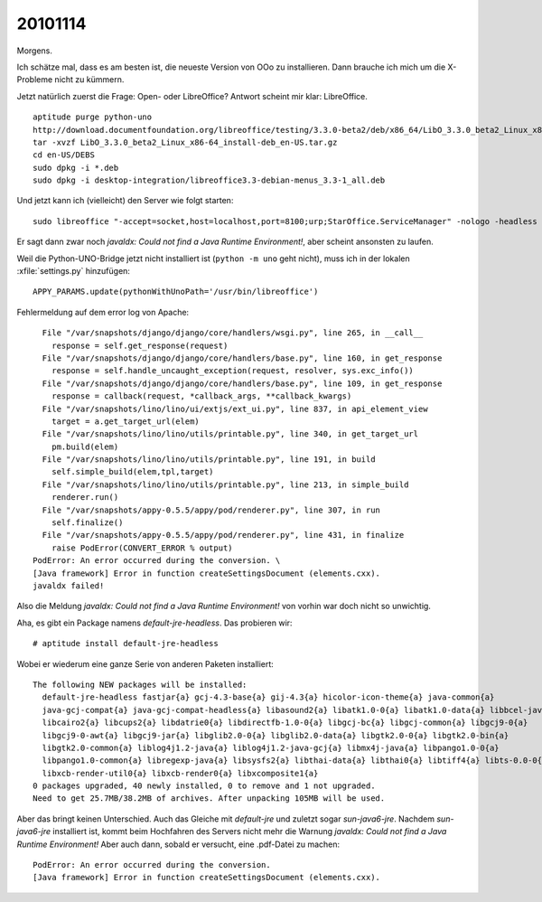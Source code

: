 20101114
========

Morgens. 

Ich schätze mal, dass es am besten ist, die neueste Version von OOo zu installieren. 
Dann brauche ich mich um die X-Probleme nicht zu kümmern. 

Jetzt natürlich zuerst die Frage: Open- oder LibreOffice?
Antwort scheint mir klar: LibreOffice.

::

  aptitude purge python-uno
  http://download.documentfoundation.org/libreoffice/testing/3.3.0-beta2/deb/x86_64/LibO_3.3.0_beta2_Linux_x86-64_install-deb_en-US.tar.gz
  tar -xvzf LibO_3.3.0_beta2_Linux_x86-64_install-deb_en-US.tar.gz
  cd en-US/DEBS 
  sudo dpkg -i *.deb
  sudo dpkg -i desktop-integration/libreoffice3.3-debian-menus_3.3-1_all.deb
  

Und jetzt kann ich (vielleicht) den Server wie folgt starten::

  sudo libreoffice "-accept=socket,host=localhost,port=8100;urp;StarOffice.ServiceManager" -nologo -headless -nofirststartwizard
  
Er sagt dann zwar noch `javaldx: Could not find a Java Runtime Environment!`, aber scheint ansonsten zu laufen.

Weil die Python-UNO-Bridge jetzt nicht installiert ist (``python -m uno`` geht nicht), 
muss ich in der lokalen :xfile:`settings.py` hinzufügen::

  APPY_PARAMS.update(pythonWithUnoPath='/usr/bin/libreoffice')    

Fehlermeldung auf dem error log von Apache::

    File "/var/snapshots/django/django/core/handlers/wsgi.py", line 265, in __call__
      response = self.get_response(request)
    File "/var/snapshots/django/django/core/handlers/base.py", line 160, in get_response
      response = self.handle_uncaught_exception(request, resolver, sys.exc_info())
    File "/var/snapshots/django/django/core/handlers/base.py", line 109, in get_response
      response = callback(request, *callback_args, **callback_kwargs)
    File "/var/snapshots/lino/lino/ui/extjs/ext_ui.py", line 837, in api_element_view
      target = a.get_target_url(elem)
    File "/var/snapshots/lino/lino/utils/printable.py", line 340, in get_target_url
      pm.build(elem)
    File "/var/snapshots/lino/lino/utils/printable.py", line 191, in build
      self.simple_build(elem,tpl,target)
    File "/var/snapshots/lino/lino/utils/printable.py", line 213, in simple_build
      renderer.run()
    File "/var/snapshots/appy-0.5.5/appy/pod/renderer.py", line 307, in run
      self.finalize()
    File "/var/snapshots/appy-0.5.5/appy/pod/renderer.py", line 431, in finalize
      raise PodError(CONVERT_ERROR % output)
  PodError: An error occurred during the conversion. \
  [Java framework] Error in function createSettingsDocument (elements.cxx).
  javaldx failed!


Also die Meldung `javaldx: Could not find a Java Runtime Environment!` 
von vorhin war doch nicht so unwichtig.

Aha, es gibt ein Package namens `default-jre-headless`. Das probieren wir::

  # aptitude install default-jre-headless
  
Wobei er wiederum eine ganze Serie von anderen Paketen installiert::

  The following NEW packages will be installed:
    default-jre-headless fastjar{a} gcj-4.3-base{a} gij-4.3{a} hicolor-icon-theme{a} java-common{a}
    java-gcj-compat{a} java-gcj-compat-headless{a} libasound2{a} libatk1.0-0{a} libatk1.0-data{a} libbcel-java{a}
    libcairo2{a} libcups2{a} libdatrie0{a} libdirectfb-1.0-0{a} libgcj-bc{a} libgcj-common{a} libgcj9-0{a}
    libgcj9-0-awt{a} libgcj9-jar{a} libglib2.0-0{a} libglib2.0-data{a} libgtk2.0-0{a} libgtk2.0-bin{a}
    libgtk2.0-common{a} liblog4j1.2-java{a} liblog4j1.2-java-gcj{a} libmx4j-java{a} libpango1.0-0{a}
    libpango1.0-common{a} libregexp-java{a} libsysfs2{a} libthai-data{a} libthai0{a} libtiff4{a} libts-0.0-0{a}
    libxcb-render-util0{a} libxcb-render0{a} libxcomposite1{a}
  0 packages upgraded, 40 newly installed, 0 to remove and 1 not upgraded.
  Need to get 25.7MB/38.2MB of archives. After unpacking 105MB will be used.
  
Aber das bringt keinen Unterschied. Auch das Gleiche mit `default-jre` und zuletzt sogar `sun-java6-jre`. 
Nachdem `sun-java6-jre` installiert ist, kommt beim Hochfahren des Servers nicht mehr die 
Warnung `javaldx: Could not find a Java Runtime Environment!` 
Aber auch dann, sobald er versucht, eine .pdf-Datei zu machen:: 
    
  PodError: An error occurred during the conversion. 
  [Java framework] Error in function createSettingsDocument (elements.cxx).